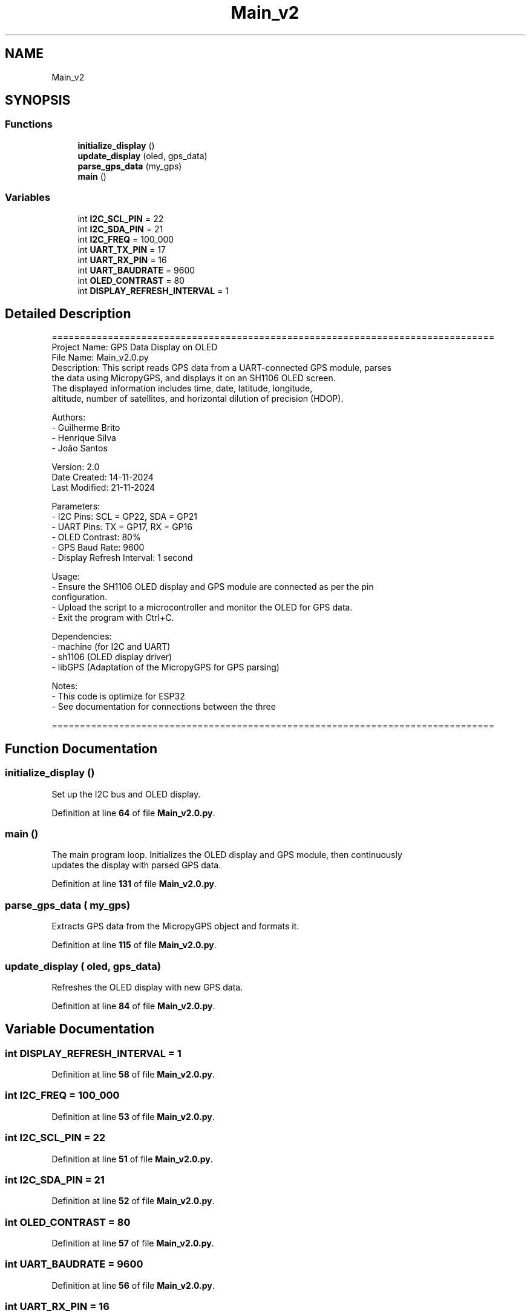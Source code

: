 .TH "Main_v2" 3 "Version 2.0" "DE2-Project-GPS-Tracker" \" -*- nroff -*-
.ad l
.nh
.SH NAME
Main_v2
.SH SYNOPSIS
.br
.PP
.SS "Functions"

.in +1c
.ti -1c
.RI "\fBinitialize_display\fP ()"
.br
.ti -1c
.RI "\fBupdate_display\fP (oled, gps_data)"
.br
.ti -1c
.RI "\fBparse_gps_data\fP (my_gps)"
.br
.ti -1c
.RI "\fBmain\fP ()"
.br
.in -1c
.SS "Variables"

.in +1c
.ti -1c
.RI "int \fBI2C_SCL_PIN\fP = 22"
.br
.ti -1c
.RI "int \fBI2C_SDA_PIN\fP = 21"
.br
.ti -1c
.RI "int \fBI2C_FREQ\fP = 100_000"
.br
.ti -1c
.RI "int \fBUART_TX_PIN\fP = 17"
.br
.ti -1c
.RI "int \fBUART_RX_PIN\fP = 16"
.br
.ti -1c
.RI "int \fBUART_BAUDRATE\fP = 9600"
.br
.ti -1c
.RI "int \fBOLED_CONTRAST\fP = 80"
.br
.ti -1c
.RI "int \fBDISPLAY_REFRESH_INTERVAL\fP = 1"
.br
.in -1c
.SH "Detailed Description"
.PP 

.PP
.nf
===============================================================================
Project Name: GPS Data Display on OLED
File Name: Main_v2\&.0\&.py
Description: This script reads GPS data from a UART-connected GPS module, parses 
             the data using MicropyGPS, and displays it on an SH1106 OLED screen\&. 
             The displayed information includes time, date, latitude, longitude, 
             altitude, number of satellites, and horizontal dilution of precision (HDOP)\&.

Authors: 
  - Guilherme Brito
  - Henrique Silva
  - João Santos

Version: 2\&.0
Date Created: 14-11-2024
Last Modified: 21-11-2024

Parameters:
  - I2C Pins: SCL = GP22, SDA = GP21
  - UART Pins: TX = GP17, RX = GP16
  - OLED Contrast: 80%
  - GPS Baud Rate: 9600
  - Display Refresh Interval: 1 second

Usage:
  - Ensure the SH1106 OLED display and GPS module are connected as per the pin 
    configuration\&.
  - Upload the script to a microcontroller and monitor the OLED for GPS data\&.
  - Exit the program with Ctrl+C\&.

Dependencies:
  - machine (for I2C and UART)
  - sh1106 (OLED display driver)
  - libGPS (Adaptation of the MicropyGPS for GPS parsing)

Notes:
  - This code is optimize for ESP32
  - See documentation for connections between the three 

===============================================================================

.fi
.PP
 
.SH "Function Documentation"
.PP 
.SS "initialize_display ()"

.PP
.nf
Set up the I2C bus and OLED display\&.

.fi
.PP
 
.PP
Definition at line \fB64\fP of file \fBMain_v2\&.0\&.py\fP\&.
.SS "main ()"

.PP
.nf
The main program loop\&. Initializes the OLED display and GPS module, then continuously
updates the display with parsed GPS data\&.

.fi
.PP
 
.PP
Definition at line \fB131\fP of file \fBMain_v2\&.0\&.py\fP\&.
.SS "parse_gps_data ( my_gps)"

.PP
.nf
Extracts GPS data from the MicropyGPS object and formats it\&.

.fi
.PP
 
.PP
Definition at line \fB115\fP of file \fBMain_v2\&.0\&.py\fP\&.
.SS "update_display ( oled,  gps_data)"

.PP
.nf
Refreshes the OLED display with new GPS data\&.

.fi
.PP
 
.PP
Definition at line \fB84\fP of file \fBMain_v2\&.0\&.py\fP\&.
.SH "Variable Documentation"
.PP 
.SS "int DISPLAY_REFRESH_INTERVAL = 1"

.PP
Definition at line \fB58\fP of file \fBMain_v2\&.0\&.py\fP\&.
.SS "int I2C_FREQ = 100_000"

.PP
Definition at line \fB53\fP of file \fBMain_v2\&.0\&.py\fP\&.
.SS "int I2C_SCL_PIN = 22"

.PP
Definition at line \fB51\fP of file \fBMain_v2\&.0\&.py\fP\&.
.SS "int I2C_SDA_PIN = 21"

.PP
Definition at line \fB52\fP of file \fBMain_v2\&.0\&.py\fP\&.
.SS "int OLED_CONTRAST = 80"

.PP
Definition at line \fB57\fP of file \fBMain_v2\&.0\&.py\fP\&.
.SS "int UART_BAUDRATE = 9600"

.PP
Definition at line \fB56\fP of file \fBMain_v2\&.0\&.py\fP\&.
.SS "int UART_RX_PIN = 16"

.PP
Definition at line \fB55\fP of file \fBMain_v2\&.0\&.py\fP\&.
.SS "int UART_TX_PIN = 17"

.PP
Definition at line \fB54\fP of file \fBMain_v2\&.0\&.py\fP\&.
.SH "Author"
.PP 
Generated automatically by Doxygen for DE2-Project-GPS-Tracker from the source code\&.

